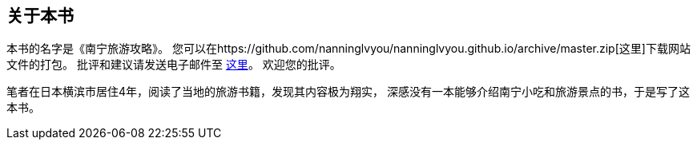 ﻿== 关于本书

本书的名字是《南宁旅游攻略》。
您可以在https://github.com/nanninglvyou/nanninglvyou.github.io/archive/master.zip[这里]下载网站文件的打包。
批评和建议请发送电子邮件至 mailto:muirmok@gmail.com[这里]。
欢迎您的批评。

笔者在日本横滨市居住4年，阅读了当地的旅游书籍，发现其内容极为翔实，
深感没有一本能够介绍南宁小吃和旅游景点的书，于是写了这本书。
